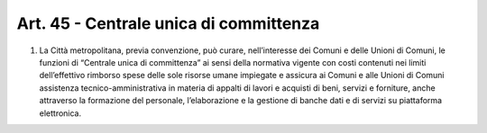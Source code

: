 Art. 45 - Centrale unica di committenza
---------------------------------------
 
1. La Città metropolitana, previa convenzione, può curare, nell’interesse dei Comuni e delle Unioni di Comuni, le funzioni di “Centrale unica di committenza” ai sensi della normativa vigente con costi contenuti nei limiti dell’effettivo rimborso spese delle sole risorse umane impiegate e assicura ai Comuni e alle Unioni di Comuni assistenza tecnico-amministrativa in materia di appalti di lavori e acquisti di beni, servizi e forniture, anche attraverso la formazione del personale, l’elaborazione e la gestione di banche dati e di servizi su piattaforma elettronica.
